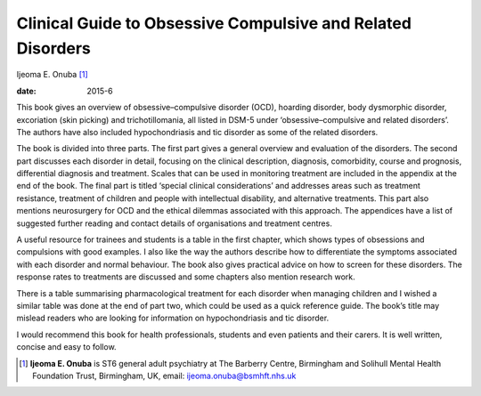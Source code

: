 ============================================================
Clinical Guide to Obsessive Compulsive and Related Disorders
============================================================



Ijeoma E. Onuba [1]_

:date: 2015-6


.. contents::
   :depth: 3
..

This book gives an overview of obsessive–compulsive disorder (OCD),
hoarding disorder, body dysmorphic disorder, excoriation (skin picking)
and trichotillomania, all listed in DSM-5 under ‘obsessive–compulsive
and related disorders’. The authors have also included hypochondriasis
and tic disorder as some of the related disorders.

The book is divided into three parts. The first part gives a general
overview and evaluation of the disorders. The second part discusses each
disorder in detail, focusing on the clinical description, diagnosis,
comorbidity, course and prognosis, differential diagnosis and treatment.
Scales that can be used in monitoring treatment are included in the
appendix at the end of the book. The final part is titled ‘special
clinical considerations’ and addresses areas such as treatment
resistance, treatment of children and people with intellectual
disability, and alternative treatments. This part also mentions
neurosurgery for OCD and the ethical dilemmas associated with this
approach. The appendices have a list of suggested further reading and
contact details of organisations and treatment centres.

A useful resource for trainees and students is a table in the first
chapter, which shows types of obsessions and compulsions with good
examples. I also like the way the authors describe how to differentiate
the symptoms associated with each disorder and normal behaviour. The
book also gives practical advice on how to screen for these disorders.
The response rates to treatments are discussed and some chapters also
mention research work.

There is a table summarising pharmacological treatment for each disorder
when managing children and I wished a similar table was done at the end
of part two, which could be used as a quick reference guide. The book’s
title may mislead readers who are looking for information on
hypochondriasis and tic disorder.

I would recommend this book for health professionals, students and even
patients and their carers. It is well written, concise and easy to
follow.

.. [1]
   **Ijeoma E. Onuba** is ST6 general adult psychiatry at The Barberry
   Centre, Birmingham and Solihull Mental Health Foundation Trust,
   Birmingham, UK, email: ijeoma.onuba@bsmhft.nhs.uk

